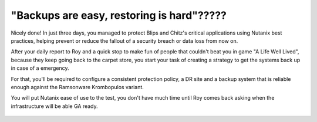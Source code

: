 .. _recover_start:

------------------------------------------------
"Backups are easy, restoring is hard"?????
------------------------------------------------


Nicely done! In just three days, you managed to protect Blips and Chitz's critical applications using Nutanix best practices, helping prevent or reduce the fallout of a security breach or data loss from now on.

After your daily report to Roy and a quick stop to make fun of people that couldn't beat you in game "A Life Well Lived", because they keep going back to the carpet store, you start your task of creating a strategy to get the systems back up in case of a emergency.

For that, you'll be required to configure a consistent protection policy, a DR site and a backup system that is reliable enough against the Ramsonware Krombopulos variant.

You will put Nutanix ease of use to the test, you don't have much time until Roy comes back asking when the infrastructure will be able GA ready.

.. figure:: images/vx.jpg
